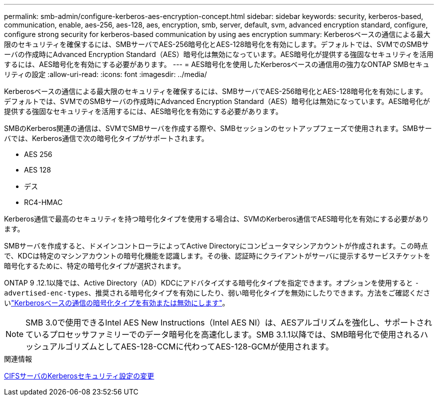 ---
permalink: smb-admin/configure-kerberos-aes-encryption-concept.html 
sidebar: sidebar 
keywords: security, kerberos-based, communication, enable, aes-256, aes-128, aes, encryption, smb, server, default, svm, advanced encryption standard, configure, configure strong security for kerberos-based communication by using aes encryption 
summary: Kerberosベースの通信による最大限のセキュリティを確保するには、SMBサーバでAES-256暗号化とAES-128暗号化を有効にします。デフォルトでは、SVMでのSMBサーバの作成時にAdvanced Encryption Standard（AES）暗号化は無効になっています。AES暗号化が提供する強固なセキュリティを活用するには、AES暗号化を有効にする必要があります。 
---
= AES暗号化を使用したKerberosベースの通信用の強力なONTAP SMBセキュリティの設定
:allow-uri-read: 
:icons: font
:imagesdir: ../media/


[role="lead"]
Kerberosベースの通信による最大限のセキュリティを確保するには、SMBサーバでAES-256暗号化とAES-128暗号化を有効にします。デフォルトでは、SVMでのSMBサーバの作成時にAdvanced Encryption Standard（AES）暗号化は無効になっています。AES暗号化が提供する強固なセキュリティを活用するには、AES暗号化を有効にする必要があります。

SMBのKerberos関連の通信は、SVMでSMBサーバを作成する際や、SMBセッションのセットアップフェーズで使用されます。SMBサーバでは、Kerberos通信で次の暗号化タイプがサポートされます。

* AES 256
* AES 128
* デス
* RC4-HMAC


Kerberos通信で最高のセキュリティを持つ暗号化タイプを使用する場合は、SVMのKerberos通信でAES暗号化を有効にする必要があります。

SMBサーバを作成すると、ドメインコントローラによってActive Directoryにコンピュータマシンアカウントが作成されます。この時点で、KDCは特定のマシンアカウントの暗号化機能を認識します。その後、認証時にクライアントがサーバに提示するサービスチケットを暗号化するために、特定の暗号化タイプが選択されます。

ONTAP 9 .12.1以降では、Active Directory（AD）KDCにアドバタイズする暗号化タイプを指定できます。オプションを使用すると `-advertised-enc-types`、推奨される暗号化タイプを有効にしたり、弱い暗号化タイプを無効にしたりできます。方法をご確認くださいlink:enable-disable-aes-encryption-kerberos-task.html["Kerberosベースの通信の暗号化タイプを有効または無効にします"]。

[NOTE]
====
SMB 3.0で使用できるIntel AES New Instructions（Intel AES NI）は、AESアルゴリズムを強化し、サポートされているプロセッサファミリーでのデータ暗号化を高速化します。SMB 3.1.1以降では、SMB暗号化で使用されるハッシュアルゴリズムとしてAES-128-CCMに代わってAES-128-GCMが使用されます。

====
.関連情報
xref:modify-server-kerberos-security-settings-task.adoc[CIFSサーバのKerberosセキュリティ設定の変更]
